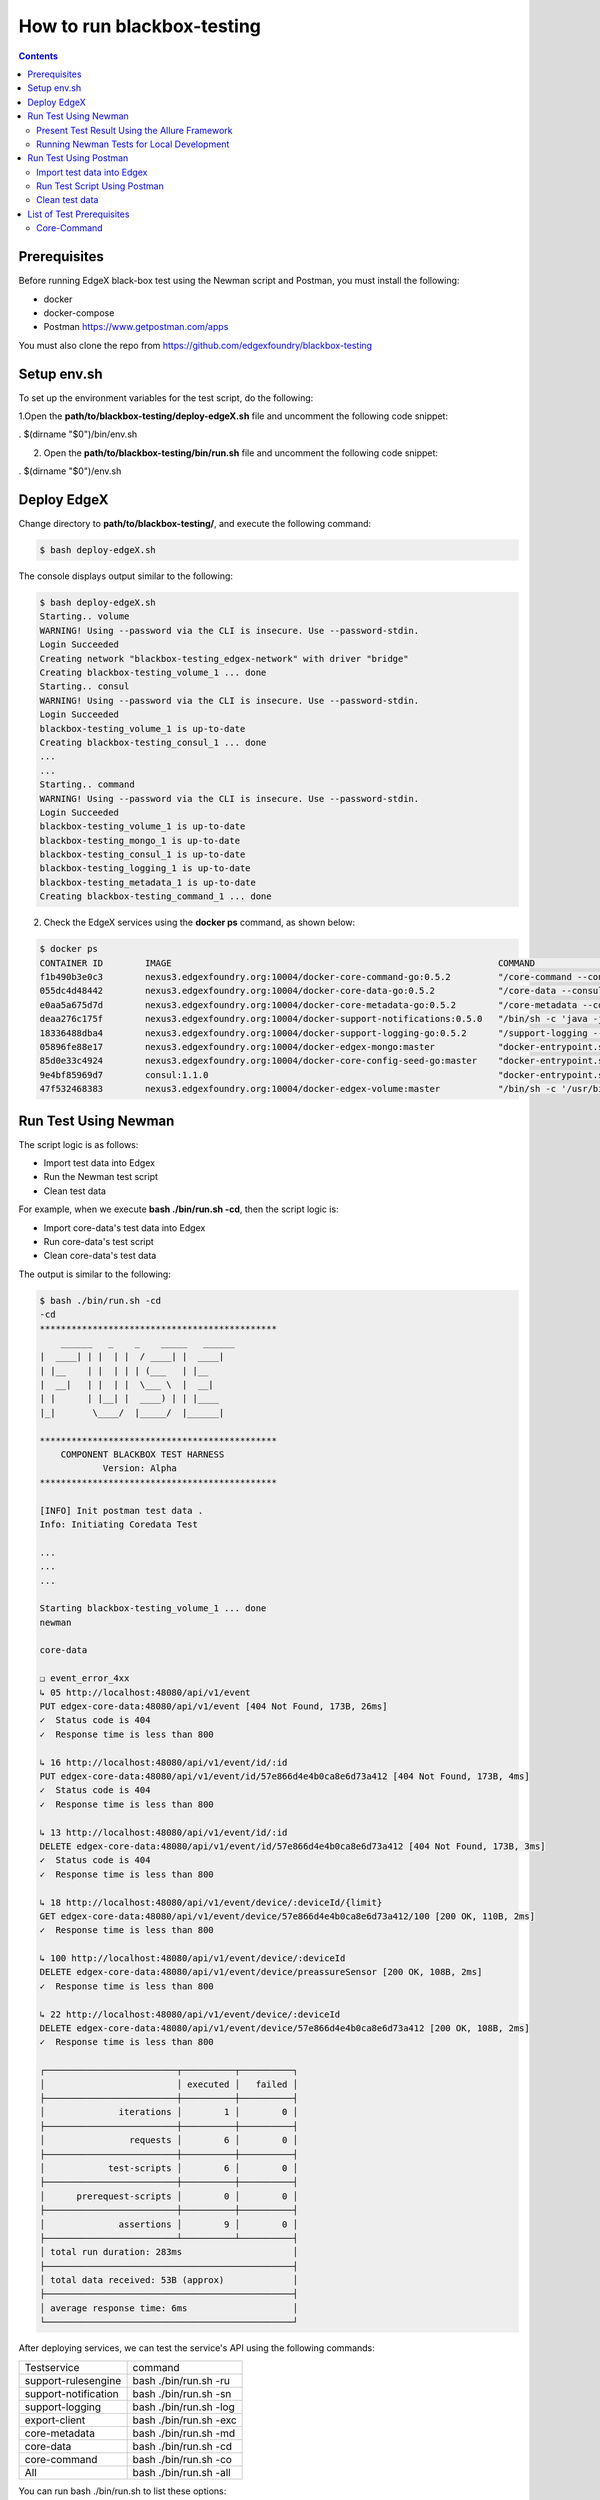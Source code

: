 ###########################
How to run blackbox-testing
###########################

.. contents::

=============
Prerequisites
=============

Before running EdgeX black-box test using the Newman script and Postman, you must install the following:

- docker
- docker-compose
- Postman https://www.getpostman.com/apps

You must also clone the repo from https://github.com/edgexfoundry/blackbox-testing

============
Setup env.sh
============
To set up the environment variables for the test script, do the following:

1.Open the **path/to/blackbox-testing/deploy-edgeX.sh** file and uncomment the following code snippet:

. $(dirname "$0")/bin/env.sh

.. image:: images/env-setup1.png

2. Open the **path/to/blackbox-testing/bin/run.sh** file and uncomment the following code snippet:

. $(dirname "$0")/env.sh

.. image:: images/env-setup1.png

============
Deploy EdgeX
============

Change directory to **path/to/blackbox-testing/**, and execute the following command:

.. code-block:: bash

        $ bash deploy-edgeX.sh

The console displays output similar to the following:

.. code-block:: bash

    $ bash deploy-edgeX.sh
    Starting.. volume
    WARNING! Using --password via the CLI is insecure. Use --password-stdin.
    Login Succeeded
    Creating network "blackbox-testing_edgex-network" with driver "bridge"
    Creating blackbox-testing_volume_1 ... done
    Starting.. consul
    WARNING! Using --password via the CLI is insecure. Use --password-stdin.
    Login Succeeded
    blackbox-testing_volume_1 is up-to-date
    Creating blackbox-testing_consul_1 ... done
    ...
    ...
    Starting.. command
    WARNING! Using --password via the CLI is insecure. Use --password-stdin.
    Login Succeeded
    blackbox-testing_volume_1 is up-to-date
    blackbox-testing_mongo_1 is up-to-date
    blackbox-testing_consul_1 is up-to-date
    blackbox-testing_logging_1 is up-to-date
    blackbox-testing_metadata_1 is up-to-date
    Creating blackbox-testing_command_1 ... done

2. Check the EdgeX services using the **docker ps** command, as shown below:

.. code-block:: bash

    $ docker ps
    CONTAINER ID        IMAGE                                                              COMMAND                  CREATED             STATUS              PORTS                                                                                                            NAMES
    f1b490b3e0c3        nexus3.edgexfoundry.org:10004/docker-core-command-go:0.5.2         "/core-command --con…"   3 minutes ago       Up 3 minutes        0.0.0.0:48082->48082/tcp                                                                                         blackbox-testing_command_1
    055dc4d48442        nexus3.edgexfoundry.org:10004/docker-core-data-go:0.5.2            "/core-data --consul…"   3 minutes ago       Up 3 minutes        0.0.0.0:48080->48080/tcp, 0.0.0.0:32781->5563/tcp                                                                blackbox-testing_data_1
    e0aa5a675d7d        nexus3.edgexfoundry.org:10004/docker-core-metadata-go:0.5.2        "/core-metadata --co…"   3 minutes ago       Up 3 minutes        0.0.0.0:48081->48081/tcp, 48082/tcp                                                                              blackbox-testing_metadata_1
    deaa276c175f        nexus3.edgexfoundry.org:10004/docker-support-notifications:0.5.0   "/bin/sh -c 'java -j…"   3 minutes ago       Up 3 minutes        0.0.0.0:48060->48060/tcp                                                                                         blackbox-testing_notifications_1
    18336488dba4        nexus3.edgexfoundry.org:10004/docker-support-logging-go:0.5.2      "/support-logging --…"   4 minutes ago       Up 4 minutes        0.0.0.0:48061->48061/tcp                                                                                         blackbox-testing_logging_1
    05896fe88e17        nexus3.edgexfoundry.org:10004/docker-edgex-mongo:master            "docker-entrypoint.s…"   4 minutes ago       Up 4 minutes        0.0.0.0:27017->27017/tcp                                                                                         blackbox-testing_mongo_1
    85d0e33c4924        nexus3.edgexfoundry.org:10004/docker-core-config-seed-go:master    "docker-entrypoint.s…"   4 minutes ago       Up 4 minutes        8300-8302/tcp, 8400/tcp, 8500/tcp, 8301-8302/udp, 8600/tcp, 8600/udp                                             blackbox-testing_config-seed_1
    9e4bf85969d7        consul:1.1.0                                                       "docker-entrypoint.s…"   4 minutes ago       Up 4 minutes        0.0.0.0:8400->8400/tcp, 8301-8302/udp, 0.0.0.0:8500->8500/tcp, 8300-8302/tcp, 8600/udp, 0.0.0.0:8600->8600/tcp   blackbox-testing_consul_1
    47f532468383        nexus3.edgexfoundry.org:10004/docker-edgex-volume:master           "/bin/sh -c '/usr/bi…"   4 minutes ago       Up 4 minutes                                                                                                                         blackbox-testing_volume_1

=====================
Run Test Using Newman
=====================

The script logic is as follows:

- Import test data into Edgex
- Run the Newman test script
- Clean test data

For example, when we execute **bash ./bin/run.sh -cd**, then the script logic is:

- Import core-data's test data into Edgex
- Run core-data's test script
- Clean core-data's test data

The output is similar to the following:

.. code-block:: bash

    $ bash ./bin/run.sh -cd
    -cd
    *********************************************
        ______   _    _    _____   ______
    |  ____| | |  | |  / ____| |  ____|
    | |__    | |  | | | (___   | |__
    |  __|   | |  | |  \___ \  |  __|
    | |      | |__| |  ____) | | |____
    |_|       \____/  |_____/  |______|
    
    *********************************************
        COMPONENT BLACKBOX TEST HARNESS
                Version: Alpha
    *********************************************
    
    [INFO] Init postman test data .
    Info: Initiating Coredata Test
    
    ...
    ...
    ...

    Starting blackbox-testing_volume_1 ... done
    newman
    
    core-data
    
    ❏ event_error_4xx
    ↳ 05 http://localhost:48080/api/v1/event
    PUT edgex-core-data:48080/api/v1/event [404 Not Found, 173B, 26ms]
    ✓  Status code is 404
    ✓  Response time is less than 800
    
    ↳ 16 http://localhost:48080/api/v1/event/id/:id
    PUT edgex-core-data:48080/api/v1/event/id/57e866d4e4b0ca8e6d73a412 [404 Not Found, 173B, 4ms]
    ✓  Status code is 404
    ✓  Response time is less than 800
    
    ↳ 13 http://localhost:48080/api/v1/event/id/:id
    DELETE edgex-core-data:48080/api/v1/event/id/57e866d4e4b0ca8e6d73a412 [404 Not Found, 173B, 3ms]
    ✓  Status code is 404
    ✓  Response time is less than 800
    
    ↳ 18 http://localhost:48080/api/v1/event/device/:deviceId/{limit}
    GET edgex-core-data:48080/api/v1/event/device/57e866d4e4b0ca8e6d73a412/100 [200 OK, 110B, 2ms]
    ✓  Response time is less than 800
    
    ↳ 100 http://localhost:48080/api/v1/event/device/:deviceId
    DELETE edgex-core-data:48080/api/v1/event/device/preassureSensor [200 OK, 108B, 2ms]
    ✓  Response time is less than 800
    
    ↳ 22 http://localhost:48080/api/v1/event/device/:deviceId
    DELETE edgex-core-data:48080/api/v1/event/device/57e866d4e4b0ca8e6d73a412 [200 OK, 108B, 2ms]
    ✓  Response time is less than 800
    
    ┌─────────────────────────┬──────────┬──────────┐
    │                         │ executed │   failed │
    ├─────────────────────────┼──────────┼──────────┤
    │              iterations │        1 │        0 │
    ├─────────────────────────┼──────────┼──────────┤
    │                requests │        6 │        0 │
    ├─────────────────────────┼──────────┼──────────┤
    │            test-scripts │        6 │        0 │
    ├─────────────────────────┼──────────┼──────────┤
    │      prerequest-scripts │        0 │        0 │
    ├─────────────────────────┼──────────┼──────────┤
    │              assertions │        9 │        0 │
    ├─────────────────────────┴──────────┴──────────┤
    │ total run duration: 283ms                     │
    ├───────────────────────────────────────────────┤
    │ total data received: 53B (approx)             │
    ├───────────────────────────────────────────────┤
    │ average response time: 6ms                    │
    └───────────────────────────────────────────────┘

After deploying services, we can test the service's API using the following commands:

======================  ======================
Testservice             command 
----------------------  ----------------------    
support-rulesengine	     bash ./bin/run.sh -ru
support-notification	 bash ./bin/run.sh -sn
support-logging	         bash ./bin/run.sh -log
export-client	         bash ./bin/run.sh -exc
core-metadata	         bash ./bin/run.sh -md
core-data	             bash ./bin/run.sh -cd
core-command	         bash ./bin/run.sh -co
All	                     bash ./bin/run.sh -all 
======================  ======================

You can run bash ./bin/run.sh to list these options:

.. code-block:: bash

    $ bash ./bin/run.sh
    ...
    ...
    [INFO] Init postman test data .
    run.sh:usage: [-cd Coredata] | [-md Metadata] | [-co Command] | [-sn SupportNotification] | [-lo Logging] | [-exc Export Client] | [-ru Rulesengine] | [-all All]

----------------------------------------------
Present Test Result Using the Allure Framework
----------------------------------------------

Install Allure: https://docs.qameta.io/allure/#_get_started

Allure is based on standard xUnit results output. Once we have finished running the Newman script, the built-in JUnit reporter outputs a summary of the collection run to a JUnit compatible XML file. (Path: /blackbox-testing/bin/testResult/)

Generate report using the following command:

.. code-block:: bash

    $ allure serve /path-to-blackbox-testing-directory/blackbox-testing/bin/testResult

After executing the allure serve command, the following information is displayed in the terminal:

1. The location of the generated report

2. The URL to visit the report

3. The operation to stop the local Allure web server (Ctrl+C)

For example:

.. image:: images/allure-serve.png

For more information about the Allure framework, visit https://docs.qameta.io/allure/

------------------------------------------
Running Newman Tests for Local Development
------------------------------------------

Newman can also be used to test locally running EdgeX code quickly.

First, install Newman on your command line with NPM. Instructions on how to install NPM are widely available for your
 operating system.

.. code-block:: bash

    $ npm install -g newman

Tests can now be executed on a per folder basis with the following syntax:

.. code-block:: bash

    $ newman run /path-to-blackbox-testing-directory/bin/postman-test/collections/collection_name.postman_collection
    .json
        --folder folder_name
        -e bin/postman-test/environment/environment_name.postman_environment.json
        -d bin/postman-test/data/data_name.json

where "collection_name" is the name of the collection (usually the name of the service under test), the "folder_name" is
 the name of the component under test, the "environment_name" is the name of the environment the test should be run
 under (usually the name of the service under test, with separate environments for running natively and running in a
 Docker container) and "data_name" is the name of the data file for that test, usually corresponding to the name of
 the folder.

======================
Run Test Using Postman
======================

The test uses same logic as **bash ./bin/run.sh -cd**, but there are more steps to complete.

We will use the core-data test below as an example.

---------------------------
Import test data into Edgex
---------------------------

1. Add the script located at **path/to/blackbox-testing/bin/postman-test/collections/core-data-importer.postman_collection.json**

1-1. Drop, or select, the file in the Import dialog box

.. image:: images/import-collection-file.png

1-2. Select the Pre-requisite Scriot tab to view the prepared test data:

.. image:: images/prepare-test-data.png

1-3.  Select the Tests tab to view the script. This script executes POST API to add new test data.

.. image:: images/import-data-script.png

2. Import the environment from **path/to/blackbox-testing/bin/postman-test/environment/core-data.postman_environment.json**

.. image:: images/import-env1.png
.. image:: images/import-env2.png

3.  Execute the import script in one of the following ways:

3-1.  Execute the import scripts one-by-one

.. image:: images/import-data-1.png
.. image:: images/import-data-2.png

3-2. Execute the import scripts using Postman Runner

.. image:: images/import-data-3.png

-----------------------------
Run Test Script Using Postman
-----------------------------

1. Import the **path/to/blackbox-testing/bin/postman-test/collections/core-data.postman_collection.json file**, this file describes the testing APIs and test assertions.

.. image:: images/import-collection-file.png

2. Choose a test folder and env

.. image:: images/run-test-1.png

3. Select the **path/to/blackbox-testing/bin/postman-test/data/eventData.json** file and run tests.

.. image:: images/run-test-2.png

4. View the test result.

.. image:: images/run-test-3.png

---------------
Clean test data
---------------

1. Add the **path/to/blackbox-testing/bin/postman-test/collections/core-data-cleaner.postman_collection.json** script

.. image:: images/import-collection-file.png

2. Execute the cleaner script in one of the following ways:

2-1. Execute the clean scripts one-by-one

.. image:: images/clean-data-1.png

2-2. Execute the cleaner scripts using Postman Runner

.. image:: images/clean-data-2.png

==========================
List of Test Prerequisites
==========================

------------
Core-Command
------------

To run core-command tests you must have the following services running before any beginning any tests:

1. mongo
2. core-data
3. core-metadata
4. core-command
5. device-virtual

Run the core-command-cleaner script, then the importer script, and finally the tests.

The core-command-cleaner collection requires the core-metadata environment. It does not require any data files.

The core-command-importer collection requires the core-metadata environment. It does not require any data files.

The core-command collection has four folders:
    1. device: this folder requires the core-command environment and the coreCommandData data file.
    2. device_error_4xx: this folder requires the core-command environment and the coreCommandData data file.
    3. ping: this folder requires the core-command environment. It does not require any data files.
    4. resources: this folder requires the core-command environment. It does not require any data files.
